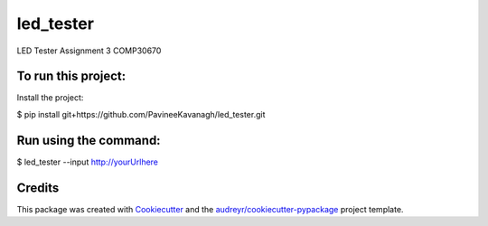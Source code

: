 ==========
led_tester
==========


.. image:: https://img.shields.io/pypi/v/led_tester.svg
        :target: https://pypi.python.org/pypi/led_tester

.. image:: https://img.shields.io/travis/PavineeKavanagh/led_tester.svg
        :target: https://travis-ci.org/PavineeKavanagh/led_tester

.. image:: https://readthedocs.org/projects/led-tester/badge/?version=latest
        :target: https://led-tester.readthedocs.io/en/latest/?badge=latest
        :alt: Documentation Status




LED Tester Assignment 3 COMP30670

To run this project:
--------
Install the project: 

$ pip install git+https://github.com/PavineeKavanagh/led_tester.git

Run using the command:
--------
$ led_tester --input http://yourUrlhere 

Credits
-------

This package was created with Cookiecutter_ and the `audreyr/cookiecutter-pypackage`_ project template.

.. _Cookiecutter: https://github.com/audreyr/cookiecutter
.. _`audreyr/cookiecutter-pypackage`: https://github.com/audreyr/cookiecutter-pypackage
